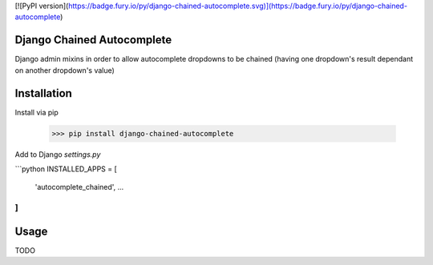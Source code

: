 [![PyPI version](https://badge.fury.io/py/django-chained-autocomplete.svg)](https://badge.fury.io/py/django-chained-autocomplete)

Django Chained Autocomplete
----------------

Django admin mixins in order to allow autocomplete dropdowns to be chained
(having one dropdown's result dependant on another dropdown's value)


Installation
-----------

Install via pip

    >>> pip install django-chained-autocomplete


Add to Django `settings.py`

```python
INSTALLED_APPS = [
    'autocomplete_chained',
    ...
]
```

Usage
-----

TODO



